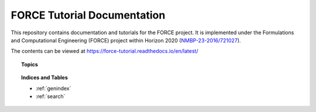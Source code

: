 FORCE Tutorial Documentation
============================

.. image:: https://travis-ci.com/force-h2020/force-docs.svg?branch=master
   :target: https://travis-ci.com/force-h2020/force-docs
   :alt: Build status

.. image:: https://readthedocs.org/projects/force-tutorial/badge/?version=latest
    :target: https://force-tutorial.readthedocs.io/en/latest/?badge=latest
    :alt: Documentation Status

This repository contains documentation and tutorials for the FORCE project.
It is implemented under the Formulations and Computational Engineering (FORCE) project within Horizon 2020
(`NMBP-23-2016/721027 <https://www.the-force-project.eu>`_).

The contents can be viewed at https://force-tutorial.readthedocs.io/en/latest/


.. topic:: Topics

    .. toctree::
       :maxdepth: 4
       :numbered:

        Introduction <introduction/introduction>
        Using the BDSS: The Workflow Manager <using/using>
        Extending the BDSS: Plugin Development <extending/extending>
        Appendices: FORCE-BDSS <appendices/appendix>


.. topic:: Indices and Tables

    * :ref:`genindex`
    * :ref:`search`
